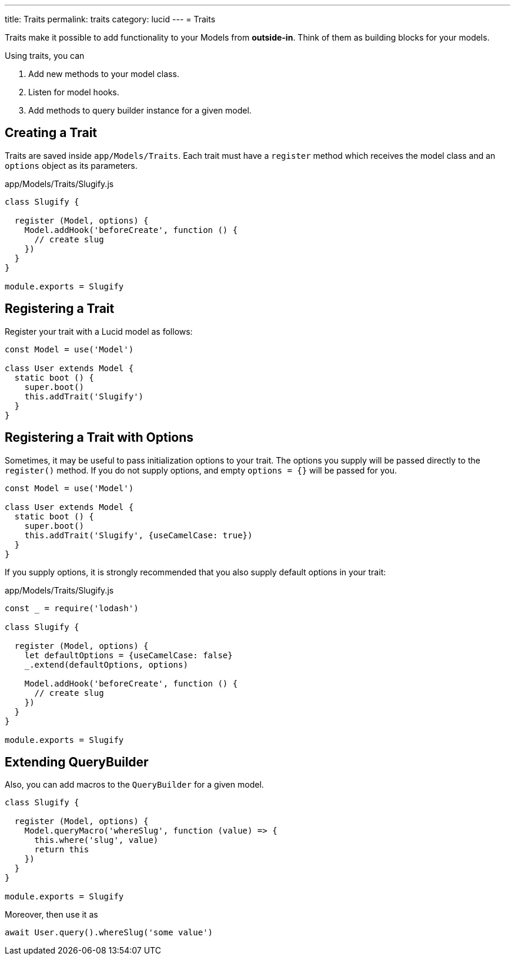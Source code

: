 ---
title: Traits
permalink: traits
category: lucid
---
= Traits

toc::[]

Traits make it possible to add functionality to your Models from *outside-in*. Think of them as building blocks for your models.

Using traits, you can

[ol-shrinked]
1. Add new methods to your model class.
2. Listen for model hooks.
3. Add methods to query builder instance for a given model.

== Creating a Trait
Traits are saved inside `app/Models/Traits`. Each trait must have a `register` method which receives the model class and an `options` object as its parameters.

.app/Models/Traits/Slugify.js
[source, js]
----
class Slugify {

  register (Model, options) {
    Model.addHook('beforeCreate', function () {
      // create slug
    })
  }
}

module.exports = Slugify
----

== Registering a Trait
Register your trait with a Lucid model as follows:

[source, js]
----
const Model = use('Model')

class User extends Model {
  static boot () {
    super.boot()
    this.addTrait('Slugify')
  }
}
----

== Registering a Trait with Options
Sometimes, it may be useful to pass initialization options to your trait. The options you supply will be passed
directly to the `register()` method. If you do not supply options, and empty `options = {}` will be passed
for you.

[source, js]
----
const Model = use('Model')

class User extends Model {
  static boot () {
    super.boot()
    this.addTrait('Slugify', {useCamelCase: true})
  }
}
----

If you supply options, it is strongly recommended that you also supply default options in your trait:

.app/Models/Traits/Slugify.js
[source, js]
----
const _ = require('lodash')

class Slugify {

  register (Model, options) {
    let defaultOptions = {useCamelCase: false}
    _.extend(defaultOptions, options)

    Model.addHook('beforeCreate', function () {
      // create slug
    })
  }
}

module.exports = Slugify
----

== Extending QueryBuilder
Also, you can add macros to the `QueryBuilder` for a given model.

[source, js]
----
class Slugify {

  register (Model, options) {
    Model.queryMacro('whereSlug', function (value) => {
      this.where('slug', value)
      return this
    })
  }
}

module.exports = Slugify
----

Moreover, then use it as

[source, js]
----
await User.query().whereSlug('some value')
----
